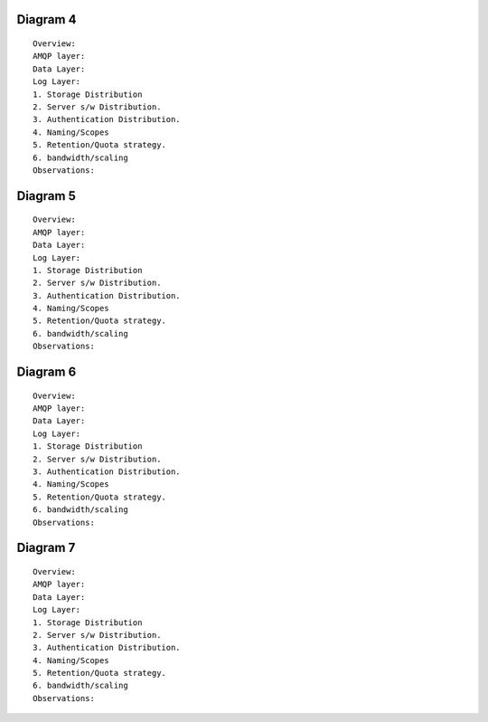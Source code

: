 


Diagram 4
---------

::

    Overview:
    AMQP layer:
    Data Layer:
    Log Layer:
    1. Storage Distribution
    2. Server s/w Distribution.
    3. Authentication Distribution.
    4. Naming/Scopes
    5. Retention/Quota strategy.
    6. bandwidth/scaling
    Observations:

Diagram 5
---------

::

    Overview:
    AMQP layer:
    Data Layer:
    Log Layer:
    1. Storage Distribution
    2. Server s/w Distribution.
    3. Authentication Distribution.
    4. Naming/Scopes
    5. Retention/Quota strategy.
    6. bandwidth/scaling
    Observations:

Diagram 6
---------

::

    Overview:
    AMQP layer:
    Data Layer:
    Log Layer:
    1. Storage Distribution
    2. Server s/w Distribution.
    3. Authentication Distribution.
    4. Naming/Scopes
    5. Retention/Quota strategy.
    6. bandwidth/scaling
    Observations:

Diagram 7
---------

::

    Overview:
    AMQP layer:
    Data Layer:
    Log Layer:
    1. Storage Distribution
    2. Server s/w Distribution.
    3. Authentication Distribution.
    4. Naming/Scopes
    5. Retention/Quota strategy.
    6. bandwidth/scaling
    Observations:



